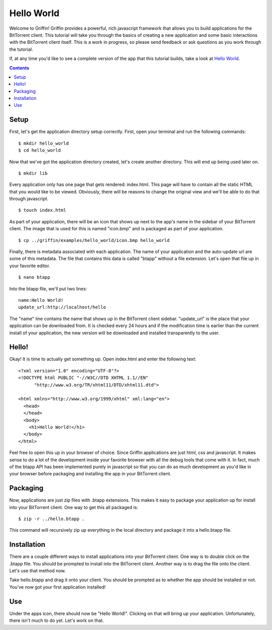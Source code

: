 ------------
Hello World
------------

Welcome to Griffin! Griffin provides a powerful, rich javascript framework that
allows you to build applications for the BitTorrent client. This tutorial will
take you through the basics of creating a new application and some basic
interactions with the BitTorrent client itself. This is a work in progress, so
please send feedback or ask questions as you work through the tutorial.

If, at any time you'd like to see a complete version of the app that this
tutorial builds, take a look at `Hello World
<http://github.com/bittorrent/griffin/tree/master/examples/hello_world>`_.

.. contents::

Setup
=====

First, let's get the application directory setup correctly. First, open your
terminal and run the following commands:

::

  $ mkdir hello_world
  $ cd hello_world

Now that we've got the application directory created, let's create another
directory. This will end up being used later on.

::

  $ mkdir lib

Every application only has one page that gets rendered: index.html. This page
will have to contain all the static HTML that you would like to be
viewed. Obviously, there will be reasons to change the original view and we'll
be able to do that through javascript.

::

  $ touch index.html

As part of your application, there will be an icon that shows up next to the
app's name in the sidebar of your BitTorrent client. The image that is used for
this is named "icon.bmp" and is packaged as part of your application.

::


  $ cp ../griffin/examples/hello_world/icon.bmp hello_world

Finally, there is metadata associated with each application. The name of your
application and the auto-update url are some of this metadata. The file that
contains this data is called "btapp" without a file extension. Let's open that
file up in your favorite editor.

::

  $ nano btapp

Into the btapp file, we'll put two lines:

::

  name:Hello World!
  update_url:http://localhost/hello


The "name" line contains the name that shows up in the BitTorrent client
sidebar. "update_url" is the place that your application can be downloaded
from. It is checked every 24 hours and if the modification time is earlier than
the current install of your application, the new version will be downloaded and
installed transparently to the user.

Hello!
======

Okay! It is time to actually get something up. Open index.html and enter the
following text:

::

  <?xml version="1.0" encoding="UTF-8"?>
  <!DOCTYPE html PUBLIC "-//W3C//DTD XHTML 1.1//EN"
  	"http://www.w3.org/TR/xhtml11/DTD/xhtml11.dtd">

  <html xmlns="http://www.w3.org/1999/xhtml" xml:lang="en">
    <head>
    </head>
    <body>
      <h1>Hello World!</h1>
    </body>
  </html>
  
Feel free to open this up in your browser of choice. Since Griffin applications
are just html, css and javascript. It makes sense to do a lot of the
development inside your favorite browser with all the debug tools that come
with it. In fact, much of the btapp API has been implemented purely in
javascript so that you can do as much development as you'd like in your browser
before packaging and installing the app in your BitTorrent client.

Packaging
=========

Now, applications are just zip files with .btapp extensions. This makes it easy
to package your application up for install into your BitTorrent client. One way
to get this all packaged is:

::

  $ zip -r ../hello.btapp .

This command will recursively zip up everything in the local directory and
package it into a hello.btapp file. 

Installation
============

There are a couple different ways to install applications into your BitTorrent
client. One way is to double click on the .btapp file. You should be prompted
to install into the BitTorrent client. Another way is to drag the file onto the
client. Let's use that method now.

Take hello.btapp and drag it onto your client. You should be prompted as to
whether the app should be installed or not. You've now got your first
application installed! 

Use
===

Under the apps icon, there should now be "Hello World!". Clicking on that will
bring up your application. Unfortunately, there isn't much to do yet. Let's
work on that.

